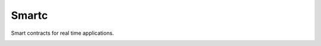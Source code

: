 Smartc
======

Smart contracts for real time applications.

.. image:: https://img.shields.io/badge/docs-latest-brightgreen.svg?style=flat
    :target: https://smartc.readthedocs.io/en/latest

.. image:: https://badge.fury.io/gh/guillemborrell%2Fsmartc.svg
    :target: https://badge.fury.io/gh/guillemborrell%2smartc

